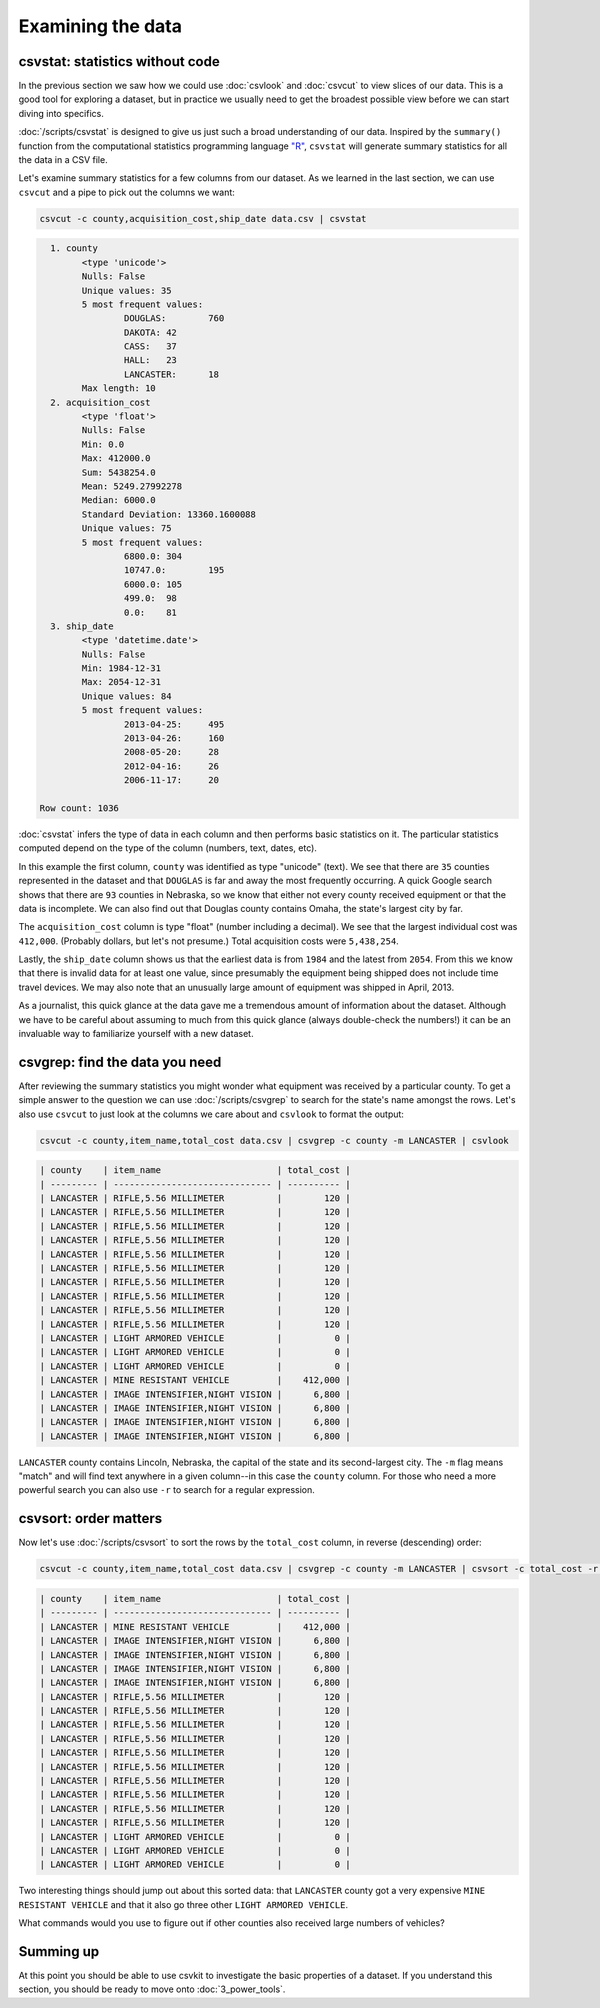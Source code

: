 ==================
Examining the data
==================

csvstat: statistics without code
================================

In the previous section we saw how we could use :doc:`csvlook` and :doc:`csvcut` to view slices of our data. This is a good tool for exploring a dataset, but in practice we usually need to get the broadest possible view before we can start diving into specifics.

:doc:`/scripts/csvstat` is designed to give us just such a broad understanding of our data. Inspired by the ``summary()`` function from the computational statistics programming language `"R" <http://www.r-project.org/>`_, ``csvstat`` will generate summary statistics for all the data in a CSV file.

Let's examine summary statistics for a few columns from our dataset. As we learned in the last section, we can use ``csvcut`` and a pipe to pick out the columns we want:

.. code-block:: bash

    csvcut -c county,acquisition_cost,ship_date data.csv | csvstat

.. code-block:: bash

      1. county
            <type 'unicode'>
            Nulls: False
            Unique values: 35
            5 most frequent values:
                    DOUGLAS:        760
                    DAKOTA: 42
                    CASS:   37
                    HALL:   23
                    LANCASTER:      18
            Max length: 10
      2. acquisition_cost
            <type 'float'>
            Nulls: False
            Min: 0.0
            Max: 412000.0
            Sum: 5438254.0
            Mean: 5249.27992278
            Median: 6000.0
            Standard Deviation: 13360.1600088
            Unique values: 75
            5 most frequent values:
                    6800.0: 304
                    10747.0:        195
                    6000.0: 105
                    499.0:  98
                    0.0:    81
      3. ship_date
            <type 'datetime.date'>
            Nulls: False
            Min: 1984-12-31
            Max: 2054-12-31
            Unique values: 84
            5 most frequent values:
                    2013-04-25:     495
                    2013-04-26:     160
                    2008-05-20:     28
                    2012-04-16:     26
                    2006-11-17:     20

    Row count: 1036

:doc:`csvstat` infers the type of data in each column and then performs basic statistics on it. The particular statistics computed depend on the type of the column (numbers, text, dates, etc).

In this example the first column, ``county`` was identified as type "unicode" (text). We see that there are ``35`` counties represented in the dataset and that ``DOUGLAS`` is far and away the most frequently occurring. A quick Google search shows that there are ``93`` counties in Nebraska, so we know that either not every county received equipment or that the data is incomplete. We can also find out that Douglas county contains Omaha, the state's largest city by far.

The ``acquisition_cost`` column is type "float" (number including a decimal). We see that the largest individual cost was ``412,000``. (Probably dollars, but let's not presume.) Total acquisition costs were ``5,438,254``.

Lastly, the ``ship_date`` column shows us that the earliest data is from ``1984`` and the latest from ``2054``. From this we know that there is invalid data for at least one value, since presumably the equipment being shipped does not include time travel devices. We may also note that an unusually large amount of equipment was shipped in April, 2013.

As a journalist, this quick glance at the data gave me a tremendous amount of information about the dataset. Although we have to be careful about assuming to much from this quick glance (always double-check the numbers!) it can be an invaluable way to familiarize yourself with a new dataset.

csvgrep: find the data you need
===============================

After reviewing the summary statistics you might wonder what equipment was received by a particular county. To get a simple answer to the question we can use :doc:`/scripts/csvgrep` to search for the state's name amongst the rows. Let's also use ``csvcut`` to just look at the columns we care about and ``csvlook`` to format the output:

.. code-block:: bash

    csvcut -c county,item_name,total_cost data.csv | csvgrep -c county -m LANCASTER | csvlook

.. code-block:: bash

    | county    | item_name                      | total_cost |
    | --------- | ------------------------------ | ---------- |
    | LANCASTER | RIFLE,5.56 MILLIMETER          |        120 |
    | LANCASTER | RIFLE,5.56 MILLIMETER          |        120 |
    | LANCASTER | RIFLE,5.56 MILLIMETER          |        120 |
    | LANCASTER | RIFLE,5.56 MILLIMETER          |        120 |
    | LANCASTER | RIFLE,5.56 MILLIMETER          |        120 |
    | LANCASTER | RIFLE,5.56 MILLIMETER          |        120 |
    | LANCASTER | RIFLE,5.56 MILLIMETER          |        120 |
    | LANCASTER | RIFLE,5.56 MILLIMETER          |        120 |
    | LANCASTER | RIFLE,5.56 MILLIMETER          |        120 |
    | LANCASTER | RIFLE,5.56 MILLIMETER          |        120 |
    | LANCASTER | LIGHT ARMORED VEHICLE          |          0 |
    | LANCASTER | LIGHT ARMORED VEHICLE          |          0 |
    | LANCASTER | LIGHT ARMORED VEHICLE          |          0 |
    | LANCASTER | MINE RESISTANT VEHICLE         |    412,000 |
    | LANCASTER | IMAGE INTENSIFIER,NIGHT VISION |      6,800 |
    | LANCASTER | IMAGE INTENSIFIER,NIGHT VISION |      6,800 |
    | LANCASTER | IMAGE INTENSIFIER,NIGHT VISION |      6,800 |
    | LANCASTER | IMAGE INTENSIFIER,NIGHT VISION |      6,800 |

``LANCASTER`` county contains Lincoln, Nebraska, the capital of the state and its second-largest city. The ``-m`` flag means "match" and will find text anywhere in a given column--in this case the ``county`` column. For those who need a more powerful search you can also use ``-r`` to search for a regular expression.

csvsort: order matters
======================

Now let's use :doc:`/scripts/csvsort` to sort the rows by the ``total_cost`` column, in reverse (descending) order:

.. code-block:: bash

    csvcut -c county,item_name,total_cost data.csv | csvgrep -c county -m LANCASTER | csvsort -c total_cost -r | csvlook

.. code-block:: bash

    | county    | item_name                      | total_cost |
    | --------- | ------------------------------ | ---------- |
    | LANCASTER | MINE RESISTANT VEHICLE         |    412,000 |
    | LANCASTER | IMAGE INTENSIFIER,NIGHT VISION |      6,800 |
    | LANCASTER | IMAGE INTENSIFIER,NIGHT VISION |      6,800 |
    | LANCASTER | IMAGE INTENSIFIER,NIGHT VISION |      6,800 |
    | LANCASTER | IMAGE INTENSIFIER,NIGHT VISION |      6,800 |
    | LANCASTER | RIFLE,5.56 MILLIMETER          |        120 |
    | LANCASTER | RIFLE,5.56 MILLIMETER          |        120 |
    | LANCASTER | RIFLE,5.56 MILLIMETER          |        120 |
    | LANCASTER | RIFLE,5.56 MILLIMETER          |        120 |
    | LANCASTER | RIFLE,5.56 MILLIMETER          |        120 |
    | LANCASTER | RIFLE,5.56 MILLIMETER          |        120 |
    | LANCASTER | RIFLE,5.56 MILLIMETER          |        120 |
    | LANCASTER | RIFLE,5.56 MILLIMETER          |        120 |
    | LANCASTER | RIFLE,5.56 MILLIMETER          |        120 |
    | LANCASTER | RIFLE,5.56 MILLIMETER          |        120 |
    | LANCASTER | LIGHT ARMORED VEHICLE          |          0 |
    | LANCASTER | LIGHT ARMORED VEHICLE          |          0 |
    | LANCASTER | LIGHT ARMORED VEHICLE          |          0 |

Two interesting things should jump out about this sorted data: that ``LANCASTER`` county got a very expensive ``MINE RESISTANT VEHICLE`` and that it also go three other ``LIGHT ARMORED VEHICLE``.

What commands would you use to figure out if other counties also received large numbers of vehicles?

Summing up
==========

At this point you should be able to use csvkit to investigate the basic properties of a dataset. If you understand this section, you should be ready to move onto :doc:`3_power_tools`.
